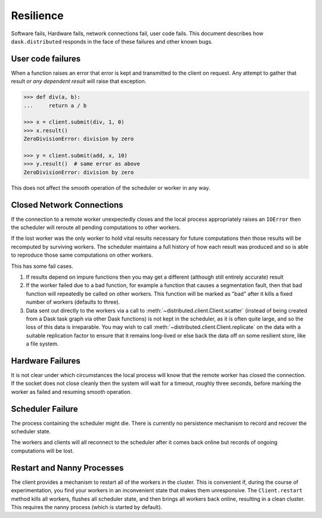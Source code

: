 Resilience
==========

Software fails, Hardware fails, network connections fail, user code fails.
This document describes how ``dask.distributed`` responds in the face of these
failures and other known bugs.

User code failures
------------------

When a function raises an error that error is kept and transmitted to the
client on request.  Any attempt to gather that result *or any dependent
result* will raise that exception.

.. code-block:: python

   >>> def div(a, b):
   ...     return a / b

   >>> x = client.submit(div, 1, 0)
   >>> x.result()
   ZeroDivisionError: division by zero

   >>> y = client.submit(add, x, 10)
   >>> y.result()  # same error as above
   ZeroDivisionError: division by zero

This does not affect the smooth operation of the scheduler or worker in any
way.

Closed Network Connections
--------------------------

If the connection to a remote worker unexpectedly closes and the local process
appropriately raises an ``IOError`` then the scheduler will reroute all pending
computations to other workers.

If the lost worker was the only worker to hold vital results necessary for
future computations then those results will be recomputed by surviving workers.
The scheduler maintains a full history of how each result was produced and so is
able to reproduce those same computations on other workers.

This has some fail cases.

1.  If results depend on impure functions then you may get a different
    (although still entirely accurate) result
2.  If the worker failed due to a bad function, for example a function that
    causes a segmentation fault, then that bad function will repeatedly be
    called on other workers.  This function will be marked as "bad" after it
    kills a fixed number of workers (defaults to three).
3.  Data sent out directly to the workers via a call to
    :meth:`~distributed.client.Client.scatter` (instead of being created from a Dask
    task graph via other Dask functions) is not kept in the scheduler, as it is often
    quite large, and so the loss of this data is irreparable. You may wish to call
    :meth:`~distributed.client.Client.replicate` on the data with a suitable replication
    factor to ensure that it remains long-lived or else back the data off on some
    resilient store, like a file system.


Hardware Failures
-----------------

It is not clear under which circumstances the local process will know that the
remote worker has closed the connection.  If the socket does not close cleanly
then the system will wait for a timeout, roughly three seconds, before marking
the worker as failed and resuming smooth operation.


Scheduler Failure
-----------------

The process containing the scheduler might die.  There is currently no
persistence mechanism to record and recover the scheduler state.

The workers and clients will all reconnect to the scheduler after it comes back
online but records of ongoing computations will be lost.


Restart and Nanny Processes
---------------------------

The client provides a mechanism to restart all of the workers in the cluster.
This is convenient if, during the course of experimentation, you find your
workers in an inconvenient state that makes them unresponsive.  The
``Client.restart`` method kills all workers, flushes all scheduler state, and
then brings all workers back online, resulting in a clean cluster. This
requires the nanny process (which is started by default).
